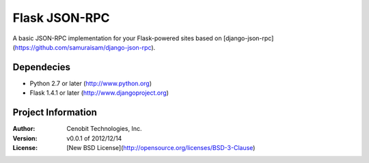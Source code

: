 Flask JSON-RPC
==============

A basic JSON-RPC implementation for your Flask-powered sites based on [django-json-rpc](https://github.com/samuraisam/django-json-rpc).


Dependecies
***********

* Python 2.7 or later (http://www.python.org)
* Flask 1.4.1 or later (http://www.djangoproject.org)


Project Information
*******************

:Author: Cenobit Technologies, Inc.
:Version: v0.0.1 of 2012/12/14
:License: [New BSD License](http://opensource.org/licenses/BSD-3-Clause)
